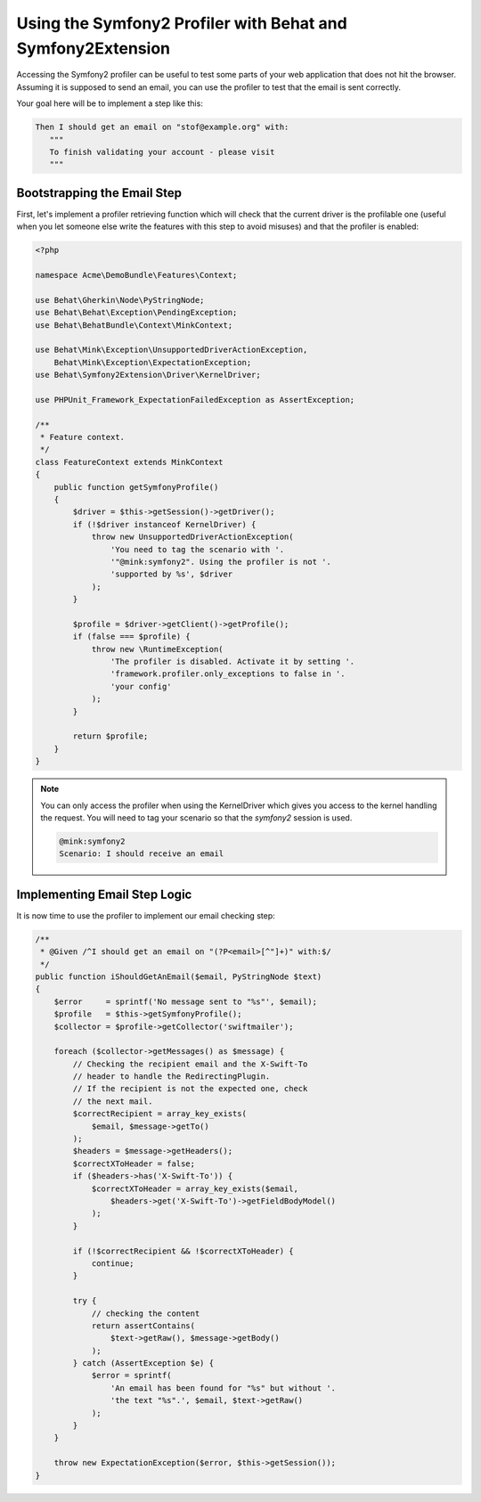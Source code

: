 Using the Symfony2 Profiler with Behat and Symfony2Extension
============================================================

Accessing the Symfony2 profiler can be useful to test some parts of your
web application that does not hit the browser. Assuming it is supposed to
send an email, you can use the profiler to test that the email is sent correctly.

Your goal here will be to implement a step like this:

.. code-block:: gherkin

     Then I should get an email on "stof@example.org" with:
        """
        To finish validating your account - please visit
        """

Bootstrapping the Email Step
----------------------------

First, let's implement a profiler retrieving function which will check that the
current driver is the profilable one (useful when you let someone else write
the features with this step to avoid misuses) and that the profiler is enabled:

.. code-block:: php

    <?php

    namespace Acme\DemoBundle\Features\Context;

    use Behat\Gherkin\Node\PyStringNode;
    use Behat\Behat\Exception\PendingException;
    use Behat\BehatBundle\Context\MinkContext;

    use Behat\Mink\Exception\UnsupportedDriverActionException,
        Behat\Mink\Exception\ExpectationException;
    use Behat\Symfony2Extension\Driver\KernelDriver;

    use PHPUnit_Framework_ExpectationFailedException as AssertException;

    /**
     * Feature context.
     */
    class FeatureContext extends MinkContext
    {
        public function getSymfonyProfile()
        {
            $driver = $this->getSession()->getDriver();
            if (!$driver instanceof KernelDriver) {
                throw new UnsupportedDriverActionException(
                    'You need to tag the scenario with '.
                    '"@mink:symfony2". Using the profiler is not '.
                    'supported by %s', $driver
                );
            }

            $profile = $driver->getClient()->getProfile();
            if (false === $profile) {
                throw new \RuntimeException(
                    'The profiler is disabled. Activate it by setting '.
                    'framework.profiler.only_exceptions to false in '.
                    'your config'
                );
            }

            return $profile;
        }
    }

.. note::

    You can only access the profiler when using the KernelDriver which gives
    you access to the kernel handling the request. You will need to tag your
    scenario so that the `symfony2` session is used.

    .. code-block:: gherkin

        @mink:symfony2
        Scenario: I should receive an email

Implementing Email Step Logic
-----------------------------

It is now time to use the profiler to implement our email checking step:

.. code-block:: php

    /**
     * @Given /^I should get an email on "(?P<email>[^"]+)" with:$/
     */
    public function iShouldGetAnEmail($email, PyStringNode $text)
    {
        $error     = sprintf('No message sent to "%s"', $email);
        $profile   = $this->getSymfonyProfile();
        $collector = $profile->getCollector('swiftmailer');

        foreach ($collector->getMessages() as $message) {
            // Checking the recipient email and the X-Swift-To
            // header to handle the RedirectingPlugin.
            // If the recipient is not the expected one, check
            // the next mail.
            $correctRecipient = array_key_exists(
                $email, $message->getTo()
            );
            $headers = $message->getHeaders();
            $correctXToHeader = false;
            if ($headers->has('X-Swift-To')) {
                $correctXToHeader = array_key_exists($email,
                    $headers->get('X-Swift-To')->getFieldBodyModel()
                );
            }

            if (!$correctRecipient && !$correctXToHeader) {
                continue;
            }

            try {
                // checking the content
                return assertContains(
                    $text->getRaw(), $message->getBody()
                );
            } catch (AssertException $e) {
                $error = sprintf(
                    'An email has been found for "%s" but without '.
                    'the text "%s".', $email, $text->getRaw()
                );
            }
        }

        throw new ExpectationException($error, $this->getSession());
    }
